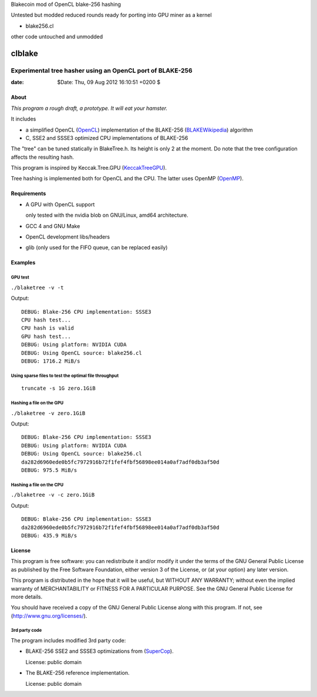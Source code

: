Blakecoin mod of OpenCL blake-256 hashing

Untested but modded reduced rounds ready for porting into GPU miner as a kernel

* blake256.cl

other code untouched and unmodded


=========
 clblake
=========

------------------------------------------------------------
 Experimental tree hasher using an OpenCL port of BLAKE-256
------------------------------------------------------------

:date: $Date: Thu, 09 Aug 2012 16:10:51 +0200 $


About
=====

*This program a rough draft, a prototype. It will eat your hamster.*

It includes 

* a simplified OpenCL (OpenCL_) implementation of the BLAKE-256 (BLAKEWikipedia_) algorithm

* C, SSE2 and SSSE3 optimized CPU implementations of BLAKE-256

The "tree" can be tuned statically in BlakeTree.h.  Its height is only 2 at the moment.
Do note that the tree configuration affects the resulting hash.

This program is inspired by Keccak.Tree.GPU (KeccakTreeGPU_).

Tree hashing is implemented both for OpenCL and the CPU. The latter uses OpenMP (OpenMP_).


.. _OpenCL: http://www.khronos.org/opencl/

.. _BLAKEWikipedia: http://en.wikipedia.org/wiki/BLAKE_%28hash_function%29

.. _SuperCop: http://bench.cr.yp.to/supercop.html

.. _KeccakTreeGPU: https://sites.google.com/site/keccaktreegpu/

.. _OpenMP: http://openmp.org/wp/


Requirements
============

* A GPU with OpenCL support

  only tested with the nvidia blob on GNU/Linux, amd64 architecture.

* GCC 4 and GNU Make

* OpenCL development libs/headers

* glib (only used for the FIFO queue, can be replaced easily)


Examples
========

GPU test
--------
``./blaketree -v -t``

Output:

::
    
    DEBUG: Blake-256 CPU implementation: SSSE3
    CPU hash test...
    CPU hash is valid
    GPU hash test...
    DEBUG: Using platform: NVIDIA CUDA
    DEBUG: Using OpenCL source: blake256.cl
    DEBUG: 1716.2 MiB/s


Using sparse files to test the optimal file throughput
------------------------------------------------------
::
    
    truncate -s 1G zero.1GiB

Hashing a file on the GPU
-------------------------

``./blaketree -v zero.1GiB``

Output:

::

    DEBUG: Blake-256 CPU implementation: SSSE3
    DEBUG: Using platform: NVIDIA CUDA
    DEBUG: Using OpenCL source: blake256.cl
    da282d6960ede0b5fc7972916b72f1fef4fbf56898ee014a0af7adf0db3af50d
    DEBUG: 975.5 MiB/s

Hashing a file on the CPU
-------------------------

``./blaketree -v -c zero.1GiB``

Output: 

::

    DEBUG: Blake-256 CPU implementation: SSSE3
    da282d6960ede0b5fc7972916b72f1fef4fbf56898ee014a0af7adf0db3af50d
    DEBUG: 435.9 MiB/s



License
=======

This program is free software: you can redistribute it and/or modify
it under the terms of the GNU General Public License as published by
the Free Software Foundation, either version 3 of the License, or
(at your option) any later version.

This program is distributed in the hope that it will be useful,
but WITHOUT ANY WARRANTY; without even the implied warranty of
MERCHANTABILITY or FITNESS FOR A PARTICULAR PURPOSE.  See the
GNU General Public License for more details.

You should have received a copy of the GNU General Public License
along with this program.  If not, see (http://www.gnu.org/licenses/).

3rd party code
--------------

The program includes modified 3rd party code:

* BLAKE-256 SSE2 and SSSE3 optimizations from (SuperCop_).

  License: public domain

* The BLAKE-256 reference implementation.

  License: public domain
